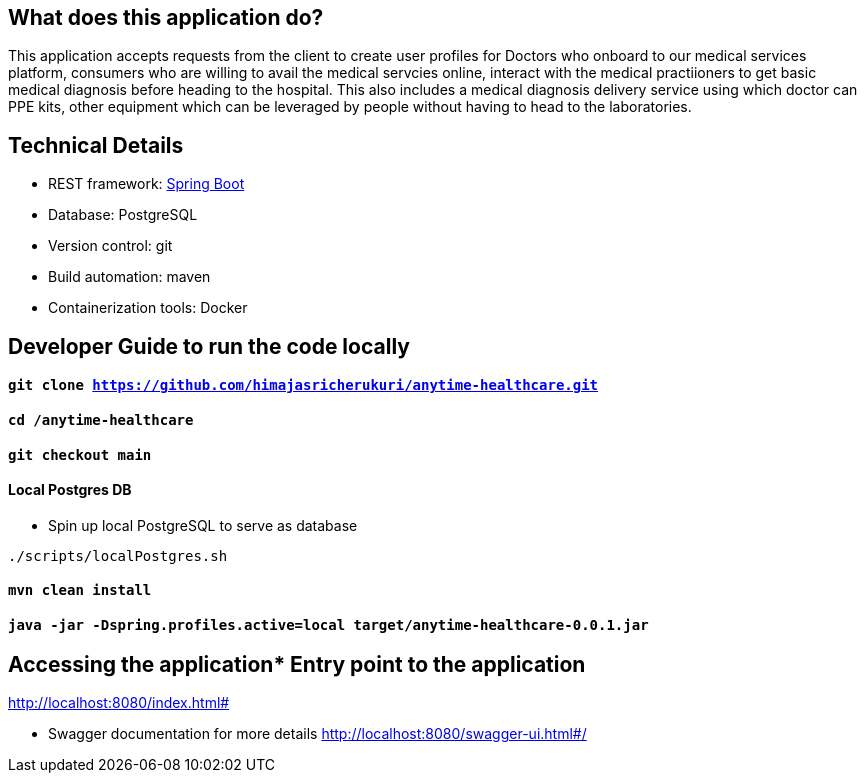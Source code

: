 == What does this application do?

This application accepts requests from the client to create user profiles for Doctors who onboard to our medical services platform, consumers who are willing to avail the medical servcies online, interact with the medical practiioners to get basic medical diagnosis before heading to the hospital. This also includes a medical diagnosis delivery service using which doctor can PPE kits, other equipment which can be leveraged by people without having to head to the laboratories.


== Technical Details
- REST framework: link:https://spring.io/[Spring Boot]
- Database: PostgreSQL
- Version control: git
- Build automation: maven
- Containerization tools: Docker


== Developer Guide to run the code locally
==== `git clone https://github.com/himajasricherukuri/anytime-healthcare.git`

==== `cd /anytime-healthcare`

==== `git checkout main`

==== Local Postgres DB

* Spin up local PostgreSQL to serve as database

[source,bash]
----
./scripts/localPostgres.sh
----

==== `mvn clean install`

==== `java -jar -Dspring.profiles.active=local target/anytime-healthcare-0.0.1.jar`

== Accessing the application* Entry point to the application
http://localhost:8080/index.html#

* Swagger documentation for more details
http://localhost:8080/swagger-ui.html#/